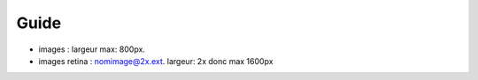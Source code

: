 Guide
=====

- images : largeur max: 800px.
- images retina : nomimage@2x.ext. largeur: 2x donc max 1600px

